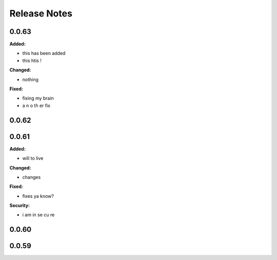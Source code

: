 =============
Release Notes
=============

.. current developments

0.0.63
======

**Added:**

* this
  has
  been
  added
* this htis !

**Changed:**

* nothing

**Fixed:**

* fixing my brain
* a
  n
  o
  th er
  fix



0.0.62
======



0.0.61
======

**Added:**

* will to live

**Changed:**

* changes

**Fixed:**

* fixes
  ya know?

**Security:**

* i am
  in se
  cu re



0.0.60
======



0.0.59
======

